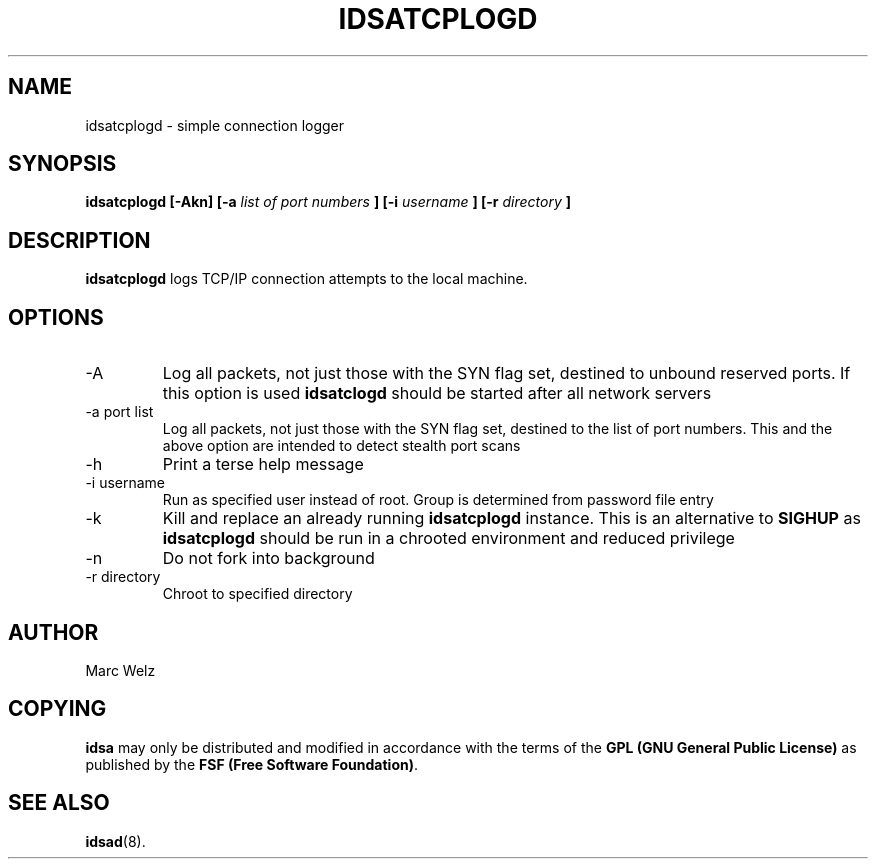 .\" Process this file with
.\" groff -man -Tascii idsatcplogd.8
.\"
.TH IDSATCPLOGD 8 "JULY 2000" "IDS/A System"
.SH NAME
idsatcplogd \- simple connection logger
.SH SYNOPSIS
.B idsatcplogd [-Akn]
.B [-a 
.I list of port numbers
.B ] [-i 
.I username
.B ] [-r 
.I directory
.B ]
.SH DESCRIPTION
.B idsatcplogd
logs TCP/IP connection attempts to the local machine. 
.SH OPTIONS
.IP -A
Log all packets, not just those with the SYN flag set, destined to
unbound reserved ports. If this option is used 
.B idsatclogd
should be started after all network servers
.IP "-a port list"
Log all packets, not just those with the SYN flag set, destined to 
the list of port numbers. This and the above option are intended to 
detect stealth port scans
.IP -h
Print a terse help message
.IP "-i username"
Run as specified user instead of root. Group is determined from 
password file entry
.IP -k
Kill and replace an already running 
.B idsatcplogd
instance. This is an alternative to 
.B SIGHUP
as 
.B idsatcplogd 
should be run in a chrooted environment and reduced privilege
.IP -n
Do not fork into background
.IP "-r directory"
Chroot to specified directory
.SH AUTHOR
Marc Welz
.SH COPYING
.B idsa
may only be distributed and modified in accordance with the terms of the
.B GPL (GNU General Public License)
as published by the
.BR "FSF (Free Software Foundation)" .
.SH SEE ALSO
.BR idsad (8).
